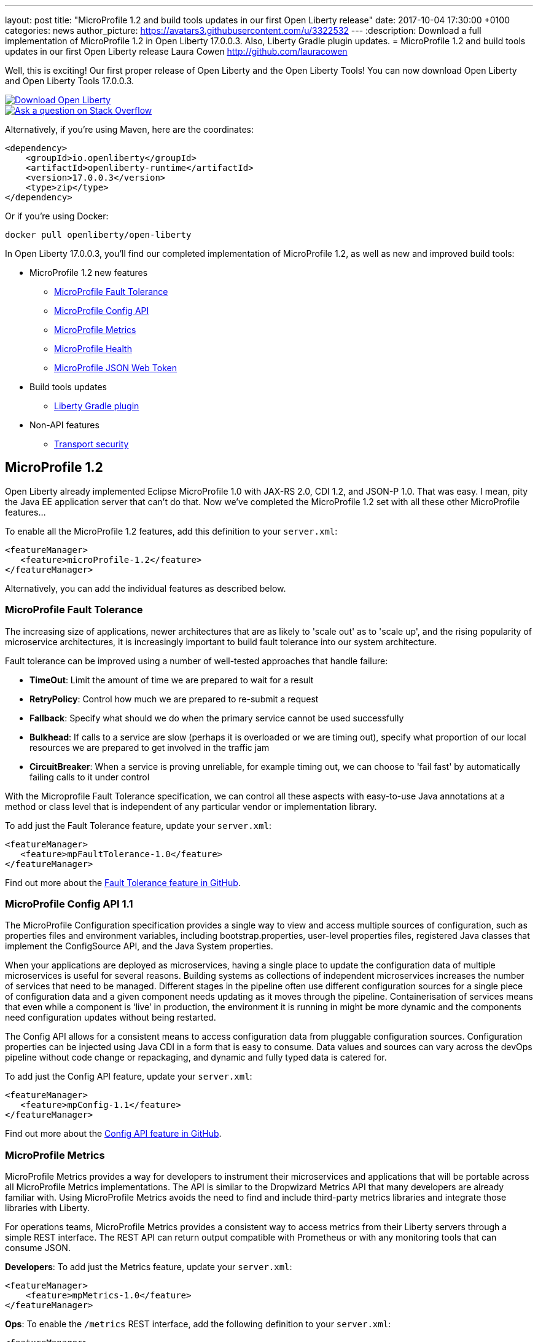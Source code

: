---
layout: post
title:  "MicroProfile 1.2 and build tools updates in our first Open Liberty release"
date:   2017-10-04 17:30:00 +0100
categories: news
author_picture: https://avatars3.githubusercontent.com/u/3322532
---
:description: Download a full implementation of MicroProfile 1.2 in Open Liberty 17.0.0.3. Also, Liberty Gradle plugin updates.
= MicroProfile 1.2 and build tools updates in our first Open Liberty release
Laura Cowen <http://github.com/lauracowen>

Well, this is exciting! Our first proper release of Open Liberty and the Open Liberty Tools! You can now download Open Liberty and Open Liberty Tools 17.0.0.3.

[link=https://openliberty.io/downloads/]
image::../img/blog_btn_download-ol.svg[Download Open Liberty]

[link=https://stackoverflow.com/tags/open-liberty]
image::../img/blog_btn_stack.svg[Ask a question on Stack Overflow]

Alternatively, if you're using Maven, here are the coordinates:

[source,xml]
----
<dependency>
    <groupId>io.openliberty</groupId>
    <artifactId>openliberty-runtime</artifactId>
    <version>17.0.0.3</version>
    <type>zip</type>
</dependency>
----

Or if you're using Docker:

[source]
----
docker pull openliberty/open-liberty
----

In Open Liberty 17.0.0.3, you'll find our completed implementation of MicroProfile 1.2, as well as new and improved build tools:

* MicroProfile 1.2 new features
** <<mp-fault,MicroProfile Fault Tolerance>>
** <<mp-config,MicroProfile Config API>>
** <<mp-metrics,MicroProfile Metrics>>
** <<mp-health,MicroProfile Health>>
** <<mp-jwt,MicroProfile JSON Web Token>>
* Build tools updates
** <<gradle,Liberty Gradle plugin>>
* Non-API features
** <<transportsecurity,Transport security>>


## MicroProfile 1.2

Open Liberty already implemented Eclipse MicroProfile 1.0 with JAX-RS 2.0, CDI 1.2, and JSON-P 1.0. That was easy. I mean, pity the Java EE application server that can't do that. Now we've completed the MicroProfile 1.2 set with all these other MicroProfile features...

To enable all the MicroProfile 1.2 features, add this definition to your `server.xml`:

[source,xml]
----
<featureManager>
   <feature>microProfile-1.2</feature>
</featureManager>
----

Alternatively, you can add the individual features as described below.

[#mp-fault]
### MicroProfile Fault Tolerance

The increasing size of applications, newer architectures that are as likely to 'scale out' as to 'scale up', and the rising popularity of microservice architectures, it is increasingly important to build fault tolerance into our system architecture.

Fault tolerance can be improved using a number of well-tested approaches that handle failure:

* *TimeOut*: Limit the amount of time we are prepared to wait for a result
* *RetryPolicy*: Control how much we are prepared to re-submit a request
* *Fallback*: Specify what should we do when the primary service cannot be used successfully
* *Bulkhead*: If calls to a service are slow (perhaps it is overloaded or we are timing out), specify what proportion of our local resources we are prepared to get involved in the traffic jam
* *CircuitBreaker*: When a service is proving unreliable, for example timing out, we can choose to 'fail fast'  by automatically failing calls to it under control

With the Microprofile Fault Tolerance specification, we can control all these aspects with easy-to-use Java annotations at a method or class level that is independent of any particular vendor or implementation library.

To add just the Fault Tolerance feature, update your `server.xml`:

[source,xml]
----
<featureManager>
   <feature>mpFaultTolerance-1.0</feature>
</featureManager>
----

Find out more about the https://github.com/eclipse/microprofile-fault-tolerance[Fault Tolerance feature in GitHub].

[#mp-config]
### MicroProfile Config API 1.1

The MicroProfile Configuration specification provides a single way to view and access multiple sources of configuration, such as properties files and environment variables, including bootstrap.properties, user-level properties files, registered Java classes that implement the ConfigSource API, and the Java System properties.

When your applications are deployed as microservices, having a single place to update the configuration data of multiple microservices is useful for several reasons. Building systems as collections of independent microservices increases the number of services that need to be managed. Different stages in the pipeline often use different configuration sources for a single piece of configuration data and a given component needs updating as it moves through the pipeline. Containerisation of services means that even while a component is ‘live’ in production, the environment it is running in might be more dynamic and the components need configuration updates without being restarted.

The Config API allows for a consistent means to access configuration data from pluggable configuration sources. Configuration properties can be injected using Java CDI in a form that is easy to consume. Data values and sources can vary across the devOps pipeline without code change or repackaging, and dynamic and fully typed data is catered for.

To add just the Config API feature, update your `server.xml`:

[source,xml]
----
<featureManager>
   <feature>mpConfig-1.1</feature>
</featureManager>
----

Find out more about the https://github.com/eclipse/microprofile-config[Config API feature in GitHub].


[#mp-metrics]
### MicroProfile Metrics

MicroProfile Metrics provides a way for developers to instrument their microservices and applications that will be portable across all MicroProfile Metrics implementations.  The API is similar to the Dropwizard Metrics API that many developers are already familiar with. Using MicroProfile Metrics avoids the need to find and include third-party metrics libraries and integrate those libraries with Liberty.

For operations teams, MicroProfile Metrics provides a consistent way to access metrics from their Liberty servers through a simple REST interface.  The REST API can return output compatible with Prometheus or with any monitoring tools that can consume JSON.

**Developers**: To add just the Metrics feature, update your `server.xml`:

[source,xml]
----
<featureManager>
    <feature>mpMetrics-1.0</feature>
</featureManager>
----

**Ops**: To enable the `/metrics` REST interface, add the following definition to your `server.xml`:

[source,xml]
----
<featureManager>
    <feature>mpMetrics-1.0</feature>
</featureManager>
<quickStartSecurity userName="theUser" userPassword="thePassword"/>
<keyStore id="defaultKeyStore" password="Liberty"/>
----

Then verify that things are set up correctly by hitting `https://yourserver:9443/metrics`

Find out more about the https://github.com/eclipse/microprofile-metrics[Metrics feature in GitHub].

[#mp-health]
### MicroProfile Health

MicroProfile Health defines an API for providing health check procedures in a microservice and a runtime environment for invoking installed health checks and aggregating an overall response.

MicroProfile Health specifies a standard health check API that works across any runtime supporting MicroProfile 1.2.  The feature provides a default response even when the installed microservice does not implement any health checks.  It provides a standard health check URL, allowing for a consistent way to configure service monitors (e.g., Kubernetes liveness checks).

Add the `mpHealth-1.0` feature to the server configuration and add zero or more health checks to the microservice.  A `/health` context is provided by the server for invoking the health checks.

To add just the Health feature, update your `server.xml`:

[source,xml]
----
<featureManager>
   <feature>mpHealth-1.0</feature>
</featureManager>
----

Find out more about the https://github.com/eclipse/microprofile-health[Health feature in GitHub].



[#mp-jwt]
### MicroProfile JSON Web Token

With the MicroProfile JSON Web Token feature, an administrator can configure Liberty to perform authentication and authorization based on incoming JWT without requiring a user registry.

An application developer can write a JAX-RS application to programmatically authorize resource access using CDI injection or the standard JAX-RS container API in an interoperable way.

To add just the MicroProfile JSON Web Token feature, update your `server.xml`:

[source,xml]
----
<featureManager>
   <feature>mpJwt-1.0</feature>
</featureManager>
----

Find out more about the https://github.com/MicroProfileJWT/microprofile-jwt-auth[MicroProfile JSON Web Token feature in GitHub].


## Build tools updates

[#gradle]
### Liberty Gradle plugin

The Liberty Gradle plugin has many improvements to help you install and manage your Liberty server. These tasks can be used to test your web application on a Liberty server more easily and for packaging your servers.  The plugin update includes enhancements to the following tasks:

* `installLiberty` task:
** Add support to install using Maven repository coordinates
** Provide Liberty license upgrade 
* `installFeature` task:
** Support installing from a local folder
* `libertyStart` task:
** Add timeout test support
** Add application start verification
* new `installApps` task:
** Improved application installation
** Support multiple WAR file tasks for installation
** Loose application support to make debugging faster
* `libertyCreate` task:
** Server configuration creation
** Copy `server.xml`
** Copy `server.env`, `bootstrap.properties`, `jvm.options` files
** Create `bootstrap.properties` and `jvm.options` from inline configuration  
** Copy a folder of configuration
* `libertyRun` task fixes
* new `compileJSP` task

In addition there are:

* Documentation improvements
* Enhancements to the Liberty Gradle lifecycle with task dependencies


The Liberty Gradle plugin is used with the Gradle WAR plugin to install project WAR files and loose applications to a Liberty Server. For more details, see https://github.com/WASdev/ci.gradle/blob/master/README.md[the Liberty Gradle plugin documentation] in GitHub.


## Non-API features

[#transportsecurity]
### Transport Security

The Transport Security feature provides dynamic SSL filters. This enables administrators to configure SSL configuration to be used for outbound connections based on the host (or host and port) of the destination.  You can configure the SSL configuration without having to use direct references in individual components.

To enable an outbound SSL filter in the `server.xml`, add an element called `<outboundConnection />`.  The `<outboundConnection />` element is nested in the `<ssl />` element.   The `<outboundConnection />` element contains two attributes: `host` and `port`. The `host` attribute is required; the `port` attribute is optional.  A missing `port` attribute means any port on the configured host. When configured, and an outbound SSL connection is made, the connection can be matched to an SSL configuration that is assigned to the destination host, or host and port, that is specified in the `<outboundConnection />` element. 

In the following example, the outbound SSL connection going to a machine called `testMachine` and port `9443` uses an SSL context created with information from the `<ssl />` element called `customSSLSettings`:

[source,xml]
----
<ssl id="customSSLSettings" keyStoreRef="customKeyStore" trustStoreRef="customTrustStore" sslProtocol="TLSv1.2" clientAuthenticationSupported="true" >
<outboundConnection host="testHostMachine" port="9443"/>
</ssl>
----



[link=https://openliberty.io/downloads/]
image::../img/blog_btn_download-ol.svg[Download Open Liberty]

[link=https://stackoverflow.com/tags/open-liberty]
image::../img/blog_btn_stack.svg[Ask a question on Stack Overflow]